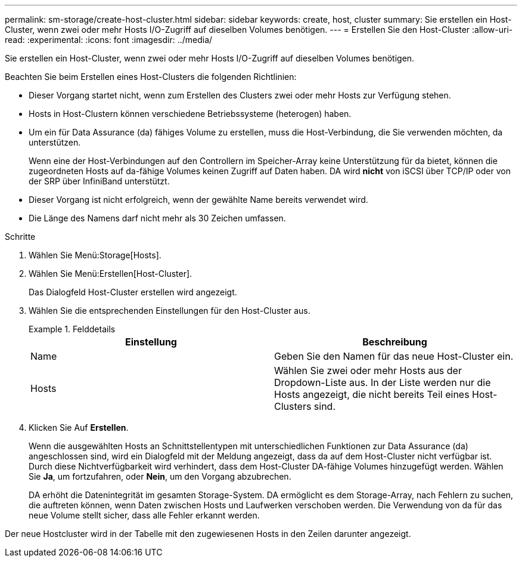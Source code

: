 ---
permalink: sm-storage/create-host-cluster.html 
sidebar: sidebar 
keywords: create, host, cluster 
summary: Sie erstellen ein Host-Cluster, wenn zwei oder mehr Hosts I/O-Zugriff auf dieselben Volumes benötigen. 
---
= Erstellen Sie den Host-Cluster
:allow-uri-read: 
:experimental: 
:icons: font
:imagesdir: ../media/


[role="lead"]
Sie erstellen ein Host-Cluster, wenn zwei oder mehr Hosts I/O-Zugriff auf dieselben Volumes benötigen.

Beachten Sie beim Erstellen eines Host-Clusters die folgenden Richtlinien:

* Dieser Vorgang startet nicht, wenn zum Erstellen des Clusters zwei oder mehr Hosts zur Verfügung stehen.
* Hosts in Host-Clustern können verschiedene Betriebssysteme (heterogen) haben.
* Um ein für Data Assurance (da) fähiges Volume zu erstellen, muss die Host-Verbindung, die Sie verwenden möchten, da unterstützen.
+
Wenn eine der Host-Verbindungen auf den Controllern im Speicher-Array keine Unterstützung für da bietet, können die zugeordneten Hosts auf da-fähige Volumes keinen Zugriff auf Daten haben. DA wird *nicht* von iSCSI über TCP/IP oder von der SRP über InfiniBand unterstützt.

* Dieser Vorgang ist nicht erfolgreich, wenn der gewählte Name bereits verwendet wird.
* Die Länge des Namens darf nicht mehr als 30 Zeichen umfassen.


.Schritte
. Wählen Sie Menü:Storage[Hosts].
. Wählen Sie Menü:Erstellen[Host-Cluster].
+
Das Dialogfeld Host-Cluster erstellen wird angezeigt.

. Wählen Sie die entsprechenden Einstellungen für den Host-Cluster aus.
+
.Felddetails
====
[cols="2*"]
|===
| Einstellung | Beschreibung 


 a| 
Name
 a| 
Geben Sie den Namen für das neue Host-Cluster ein.



 a| 
Hosts
 a| 
Wählen Sie zwei oder mehr Hosts aus der Dropdown-Liste aus. In der Liste werden nur die Hosts angezeigt, die nicht bereits Teil eines Host-Clusters sind.

|===
====
. Klicken Sie Auf *Erstellen*.
+
Wenn die ausgewählten Hosts an Schnittstellentypen mit unterschiedlichen Funktionen zur Data Assurance (da) angeschlossen sind, wird ein Dialogfeld mit der Meldung angezeigt, dass da auf dem Host-Cluster nicht verfügbar ist. Durch diese Nichtverfügbarkeit wird verhindert, dass dem Host-Cluster DA-fähige Volumes hinzugefügt werden. Wählen Sie *Ja*, um fortzufahren, oder *Nein*, um den Vorgang abzubrechen.

+
DA erhöht die Datenintegrität im gesamten Storage-System. DA ermöglicht es dem Storage-Array, nach Fehlern zu suchen, die auftreten können, wenn Daten zwischen Hosts und Laufwerken verschoben werden. Die Verwendung von da für das neue Volume stellt sicher, dass alle Fehler erkannt werden.



Der neue Hostcluster wird in der Tabelle mit den zugewiesenen Hosts in den Zeilen darunter angezeigt.
